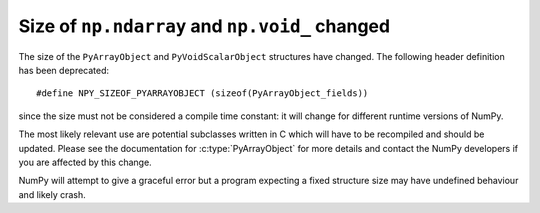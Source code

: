 Size of ``np.ndarray`` and ``np.void_`` changed
-----------------------------------------------
The size of the ``PyArrayObject`` and ``PyVoidScalarObject``
structures have changed.  The following header definition has been
deprecated::

    #define NPY_SIZEOF_PYARRAYOBJECT (sizeof(PyArrayObject_fields))

since the size must not be considered a compile time constant: it will
change for different runtime versions of NumPy.

The most likely relevant use are potential subclasses written in C which
will have to be recompiled and should be updated.  Please see the
documentation for :c:type:`PyArrayObject` for more details and contact
the NumPy developers if you are affected by this change.

NumPy will attempt to give a graceful error but a program expecting a
fixed structure size may have undefined behaviour and likely crash.

